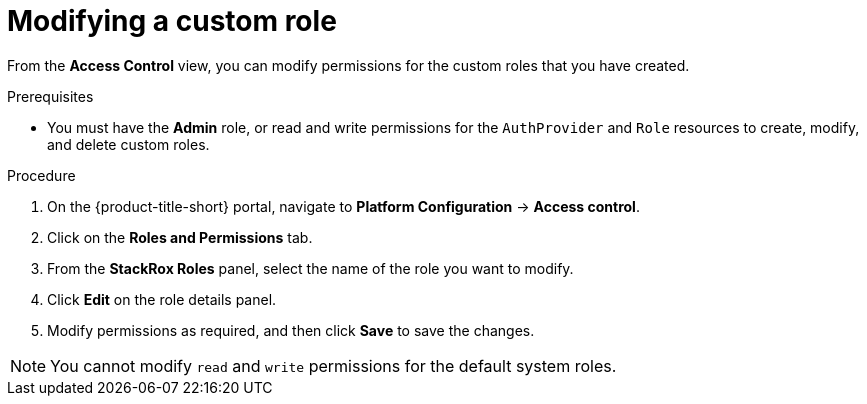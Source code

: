 // Module included in the following assemblies:
//
// * operating/manage-role-based-access-control.adoc
:_module-type: PROCEDURE
[id="modify-a-custom-role_{context}"]
= Modifying a custom role

[role="_abstract"]
From the *Access Control* view, you can modify permissions for the custom roles that you have created.

.Prerequisites
* You must have the *Admin* role, or read and write permissions for the `AuthProvider` and `Role` resources to create, modify, and delete custom roles.

.Procedure
. On the {product-title-short} portal, navigate to *Platform Configuration* -> *Access control*.
. Click on the *Roles and Permissions* tab.
. From the *StackRox Roles* panel, select the name of the role you want to modify.
. Click *Edit* on the role details panel.
. Modify permissions as required, and then click *Save* to save the changes.

[NOTE]
====
You cannot modify `read` and `write` permissions for the default system roles.
====